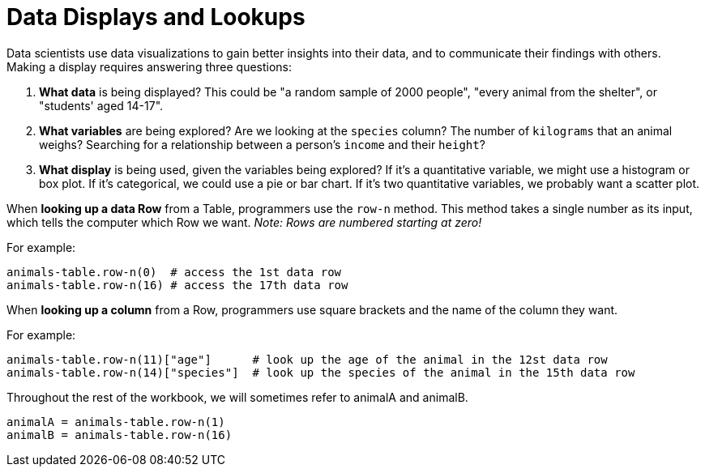 = Data Displays and Lookups

// use double-space before the *bold* text to address a text-kerning bug in wkhtmltopdf 0.12.5 (with patched qt)

Data scientists use data visualizations to gain better insights into their data, and to communicate their findings with others. Making a display requires answering three questions:

. *What data* is being displayed? This could be "a random sample of 2000 people", "every animal from the shelter", or "students' aged 14-17".

. *What variables* are being explored? Are we looking at the  `species` column? The number of  `kilograms` that an animal weighs? Searching for a relationship between a person's `income` and their  `height`?

. *What display* is being used, given the variables being explored? If it's a quantitative variable, we might use a histogram or box plot. If it's categorical, we could use a pie or bar chart. If it's two quantitative variables, we probably want a scatter plot.

When *looking up a data Row* from a Table, programmers use the `row-n` method. This method takes a single number as its input, which tells the computer which Row we want. _Note: Rows are numbered starting at zero!_

For example:
```
animals-table.row-n(0)  # access the 1st data row
animals-table.row-n(16) # access the 17th data row
``` 

When *looking up a column* from a Row, programmers use square brackets and the name of the column they want.

For example:
```
animals-table.row-n(11)["age"]      # look up the age of the animal in the 12st data row
animals-table.row-n(14)["species"]  # look up the species of the animal in the 15th data row
```

Throughout the rest of the workbook, we will sometimes refer to animalA and animalB.  
```
animalA = animals-table.row-n(1)
animalB = animals-table.row-n(16)
```
